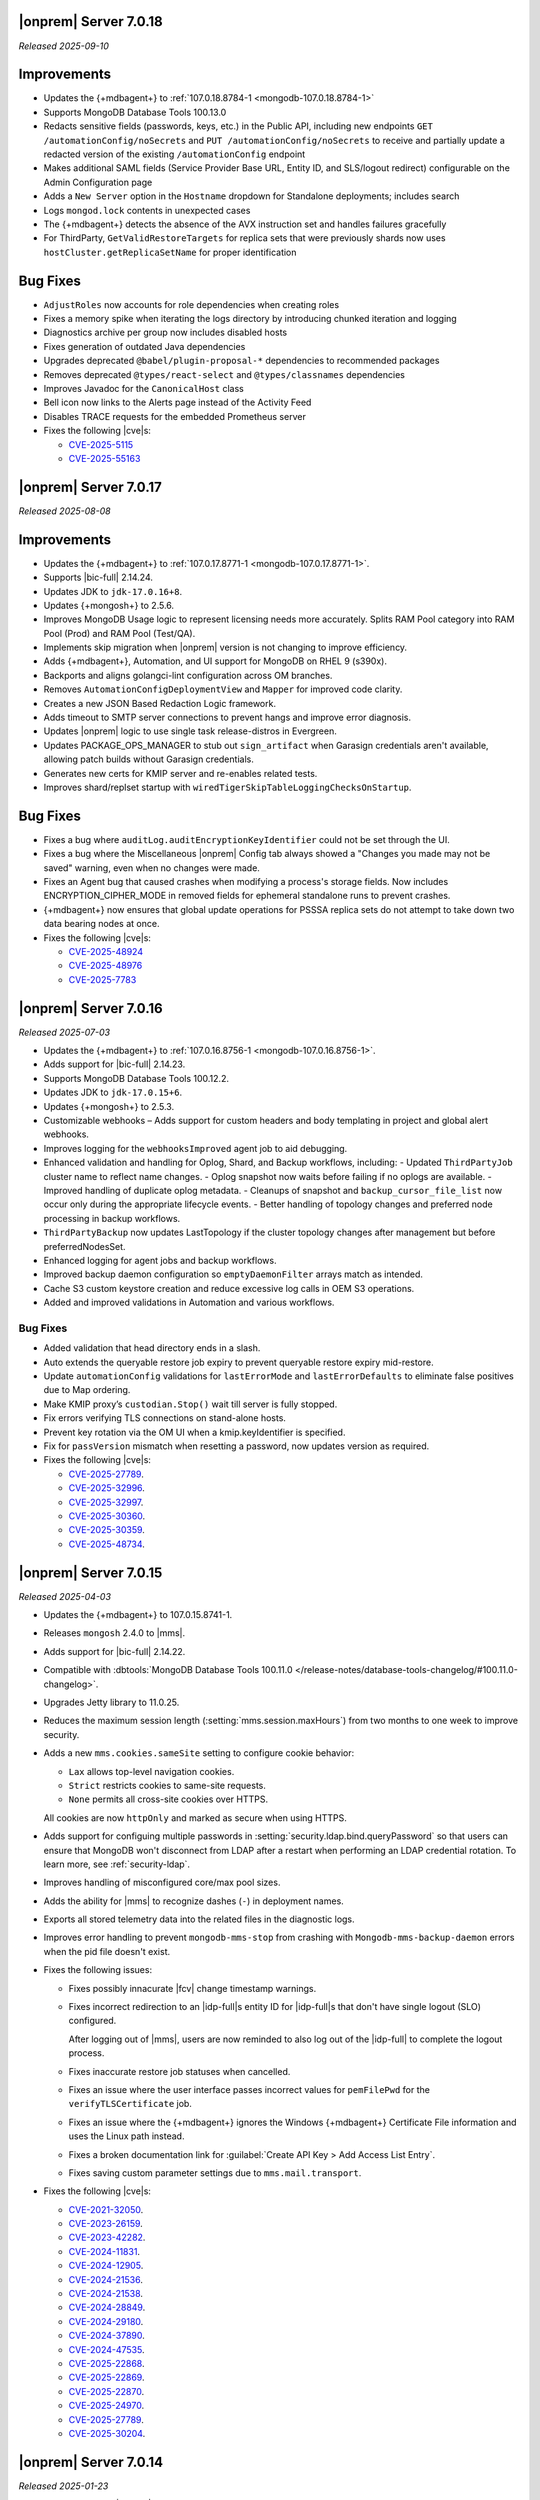 .. _opsmgr-server-7.0.18:

|onprem| Server 7.0.18
~~~~~~~~~~~~~~~~~~~~~~

*Released 2025-09-10*

Improvements
~~~~~~~~~~~~

- Updates the {+mdbagent+} to :ref:`107.0.18.8784-1 <mongodb-107.0.18.8784-1>`
- Supports MongoDB Database Tools 100.13.0
- Redacts sensitive fields (passwords, keys, etc.) in the Public API, including
  new endpoints ``GET /automationConfig/noSecrets`` and ``PUT /automationConfig/noSecrets``
  to receive and partially update a redacted version of the existing ``/automationConfig``
  endpoint
- Makes additional SAML fields (Service Provider Base URL, Entity ID, and SLS/logout
  redirect) configurable on the Admin Configuration page
- Adds a ``New Server`` option in the ``Hostname`` dropdown for Standalone deployments; includes search
- Logs ``mongod.lock`` contents in unexpected cases
- The {+mdbagent+} detects the absence of the AVX instruction set and handles failures gracefully
- For ThirdParty, ``GetValidRestoreTargets`` for replica sets that were previously shards now uses
  ``hostCluster.getReplicaSetName`` for proper identification

Bug Fixes
~~~~~~~~~

- ``AdjustRoles`` now accounts for role dependencies when creating roles
- Fixes a memory spike when iterating the logs directory by introducing chunked iteration and logging
- Diagnostics archive per group now includes disabled hosts
- Fixes generation of outdated Java dependencies
- Upgrades deprecated ``@babel/plugin-proposal-*`` dependencies to recommended packages
- Removes deprecated ``@types/react-select`` and ``@types/classnames`` dependencies
- Improves Javadoc for the ``CanonicalHost`` class
- Bell icon now links to the Alerts page instead of the Activity Feed
- Disables TRACE requests for the embedded Prometheus server
- Fixes the following |cve|\s:

  - `CVE-2025-5115 <https://nvd.nist.gov/vuln/detail/CVE-2025-5115>`__
  - `CVE-2025-55163 <https://nvd.nist.gov/vuln/detail/CVE-2025-55163>`__
  
.. _opsmgr-server-7.0.17:

|onprem| Server 7.0.17
~~~~~~~~~~~~~~~~~~~~~~

*Released 2025-08-08*

Improvements
~~~~~~~~~~~~

- Updates the {+mdbagent+} to :ref:`107.0.17.8771-1
  <mongodb-107.0.17.8771-1>`.
- Supports |bic-full| 2.14.24.
- Updates JDK to ``jdk-17.0.16+8``.
- Updates {+mongosh+} to 2.5.6.
- Improves MongoDB Usage logic to represent licensing needs more
  accurately. Splits RAM Pool category into RAM Pool (Prod) and RAM Pool
  (Test/QA).
- Implements skip migration when |onprem| version is not changing to
  improve efficiency.
- Adds {+mdbagent+}, Automation, and UI support for MongoDB on RHEL 9
  (s390x).
- Backports and aligns golangci-lint configuration across OM branches.
- Removes ``AutomationConfigDeploymentView`` and ``Mapper`` for improved
  code clarity.
- Creates a new JSON Based Redaction Logic framework.
- Adds timeout to SMTP server connections to prevent hangs and improve
  error diagnosis.
- Updates |onprem| logic to use single task release-distros in
  Evergreen.
- Updates PACKAGE_OPS_MANAGER to stub out ``sign_artifact`` when
  Garasign credentials aren't available, allowing patch builds without
  Garasign credentials.
- Generates new certs for KMIP server and re-enables related tests.
- Improves shard/replset startup with
  ``wiredTigerSkipTableLoggingChecksOnStartup``.

Bug Fixes
~~~~~~~~~

- Fixes a bug where ``auditLog.auditEncryptionKeyIdentifier`` could not
  be set through the UI.
- Fixes a bug where the Miscellaneous |onprem| Config tab always showed
  a "Changes you made may not be saved" warning, even when no changes
  were made.
- Fixes an Agent bug that caused crashes when modifying a process's
  storage fields. Now includes ENCRYPTION_CIPHER_MODE in removed fields
  for ephemeral standalone runs to prevent crashes.
- {+mdbagent+} now ensures that global update operations for PSSSA
  replica sets do not attempt to take down two data bearing nodes at
  once.

- Fixes the following |cve|\s:

  - `CVE-2025-48924 <https://nvd.nist.gov/vuln/detail/CVE-2025-48924>`__ 
  - `CVE-2025-48976 <https://nvd.nist.gov/vuln/detail/CVE-2025-48976>`__ 
  - `CVE-2025-7783 <https://nvd.nist.gov/vuln/detail/CVE-2025-7783>`__ 

.. _opsmgr-server-7.0.16:

|onprem| Server 7.0.16
~~~~~~~~~~~~~~~~~~~~~~

*Released 2025-07-03*

- Updates the {+mdbagent+} to :ref:`107.0.16.8756-1 <mongodb-107.0.16.8756-1>`.
- Adds support for |bic-full| 2.14.23.
- Supports MongoDB Database Tools 100.12.2.
- Updates JDK to ``jdk-17.0.15+6``.
- Updates {+mongosh+} to 2.5.3.
- Customizable webhooks – Adds support for custom headers and body templating in project and global alert webhooks.
- Improves logging for the ``webhooksImproved`` agent job to aid debugging.
- Enhanced validation and handling for Oplog, Shard, and Backup workflows, including:
  - Updated ``ThirdPartyJob`` cluster name to reflect name changes.
  - Oplog snapshot now waits before failing if no oplogs are available.
  - Improved handling of duplicate oplog metadata.
  - Cleanups of snapshot and ``backup_cursor_file_list`` now occur only during the appropriate lifecycle events.
  - Better handling of topology changes and preferred node processing in backup workflows.
- ``ThirdPartyBackup`` now updates LastTopology if the cluster topology changes after management but before preferredNodesSet.
- Enhanced logging for agent jobs and backup workflows.
- Improved backup daemon configuration so ``emptyDaemonFilter`` arrays match as intended.
- Cache S3 custom keystore creation and reduce excessive log calls in OEM S3 operations.
- Added and improved validations in Automation and various workflows.

Bug Fixes
```````````

- Added validation that head directory ends in a slash.
- Auto extends the queryable restore job expiry to prevent queryable restore expiry mid-restore.
- Update ``automationConfig`` validations for ``lastErrorMode`` and ``lastErrorDefaults`` to eliminate false positives due to Map ordering.
- Make KMIP proxy’s ``custodian.Stop()`` wait till server is fully stopped.
- Fix errors verifying TLS connections on stand-alone hosts.
- Prevent key rotation via the OM UI when a kmip.keyIdentifier is specified.
- Fix for ``passVersion`` mismatch when resetting a password, now updates version as required.

- Fixes the following |cve|\s:

  - `CVE-2025-27789 <https://nvd.nist.gov/vuln/detail/CVE-2025-27789>`__.
  - `CVE-2025-32996 <https://nvd.nist.gov/vuln/detail/CVE-2025-32996>`__.
  - `CVE-2025-32997 <https://nvd.nist.gov/vuln/detail/CVE-2025-32997>`__.
  - `CVE-2025-30360 <https://nvd.nist.gov/vuln/detail/CVE-2025-30360>`__.
  - `CVE-2025-30359 <https://nvd.nist.gov/vuln/detail/CVE-2025-30359>`__.
  - `CVE-2025-48734 <https://nvd.nist.gov/vuln/detail/CVE-2025-48734>`__.

.. _opsmgr-server-7.0.15:

|onprem| Server 7.0.15
~~~~~~~~~~~~~~~~~~~~~~

*Released 2025-04-03*

- Updates the {+mdbagent+} to 107.0.15.8741-1.
- Releases ``mongosh`` 2.4.0 to |mms|.
- Adds support for |bic-full| 2.14.22.
- Compatible with :dbtools:`MongoDB Database Tools 100.11.0
  </release-notes/database-tools-changelog/#100.11.0-changelog>`.
- Upgrades Jetty library to 11.0.25.
- Reduces the maximum session length (:setting:`mms.session.maxHours`)
  from two months to one week to improve security.
- Adds a new ``mms.cookies.sameSite`` setting to configure cookie behavior:
  
  - ``Lax`` allows top-level navigation cookies.
  - ``Strict`` restricts cookies to same-site requests.
  - ``None`` permits all cross-site cookies over HTTPS.

  All cookies are now ``httpOnly`` and marked as secure when
  using HTTPS.

- Adds support for configuing multiple passwords in :setting:`security.ldap.bind.queryPassword`
  so that users can ensure that MongoDB won't disconnect from LDAP after a restart when 
  performing an LDAP credential rotation. To learn more, see :ref:`security-ldap`.

- Improves handling of misconfigured core/max pool sizes.

- Adds the ability for |mms| to recognize dashes (``-``) in deployment names.

- Exports all stored telemetry data into the related files in the diagnostic logs.

- Improves error handling to prevent ``mongodb-mms-stop`` from crashing 
  with ``Mongodb-mms-backup-daemon`` errors when the pid file doesn't exist.

- Fixes the following issues:

  - Fixes possibly innacurate |fcv| change timestamp warnings.
  - Fixes incorrect redirection to an |idp-full|\s entity ID for 
    |idp-full|\s that don't have single logout (SLO) configured.

    After logging out of |mms|, users are now reminded to also log out of the
    |idp-full| to complete the logout process.

  - Fixes  inaccurate restore job statuses when cancelled.

  - Fixes an issue where the user interface passes incorrect values
    for ``pemFilePwd`` for the ``verifyTLSCertificate`` job.

  - Fixes an issue where the {+mdbagent+} ignores the Windows 
    {+mdbagent+} Certificate File information and uses the Linux path instead.

  - Fixes a broken documentation link for :guilabel:`Create API Key > Add Access List Entry`.
  
  - Fixes saving custom parameter settings due to ``mms.mail.transport``.

- Fixes the following |cve|\s:

  - `CVE-2021-32050 <https://cve.mitre.org/cgi-bin/cvename.cgi?name=/CVE-2021-32050>`__.
  - `CVE-2023-26159 <https://cve.mitre.org/cgi-bin/cvename.cgi?name=/CVE-2023-26159>`__.
  - `CVE-2023-42282 <https://cve.mitre.org/cgi-bin/cvename.cgi?name=/CVE-2023-42282>`__.
  - `CVE-2024-11831 <https://cve.mitre.org/cgi-bin/cvename.cgi?name=/CVE-2024-11831>`__.
  - `CVE-2024-12905 <https://cve.mitre.org/cgi-bin/cvename.cgi?name=/CVE-2024-12905>`__.
  - `CVE-2024-21536 <https://cve.mitre.org/cgi-bin/cvename.cgi?name=/CVE-2024-21536>`__.
  - `CVE-2024-21538 <https://cve.mitre.org/cgi-bin/cvename.cgi?name=/CVE-2024-21538>`__.
  - `CVE-2024-28849 <https://cve.mitre.org/cgi-bin/cvename.cgi?name=/CVE-2024-28849>`__.
  - `CVE-2024-29180 <https://cve.mitre.org/cgi-bin/cvename.cgi?name=/CVE-2024-29180>`__.
  - `CVE-2024-37890 <https://cve.mitre.org/cgi-bin/cvename.cgi?name=/CVE-2024-37890>`__.
  - `CVE-2024-47535 <https://cve.mitre.org/cgi-bin/cvename.cgi?name=/CVE-2024-47535>`__.
  - `CVE-2025-22868 <https://cve.mitre.org/cgi-bin/cvename.cgi?name=/CVE-2025-22868>`__.
  - `CVE-2025-22869 <https://cve.mitre.org/cgi-bin/cvename.cgi?name=/CVE-2025-22869>`__.
  - `CVE-2025-22870 <https://cve.mitre.org/cgi-bin/cvename.cgi?name=/CVE-2025-22870>`__.
  - `CVE-2025-24970 <https://cve.mitre.org/cgi-bin/cvename.cgi?name=/CVE-2025-24970>`__.
  - `CVE-2025-27789 <https://cve.mitre.org/cgi-bin/cvename.cgi?name=/CVE-2025-27789>`__.
  - `CVE-2025-30204 <https://cve.mitre.org/cgi-bin/cvename.cgi?name=/CVE-2025-30204>`__.

.. _opsmgr-server-7.0.14:

|onprem| Server 7.0.14
~~~~~~~~~~~~~~~~~~~~~~

*Released 2025-01-23*

- Adds support for |bic-full| 2.14.21.

- Fixes the following issues:

  - Deployment IDs were not filtered out when multi-region backups are enabled.

  - Downloading logs could fail for systems that use 
    :term:`syslog`.

.. _opsmgr-server-7.0.13:

|onprem| Server 7.0.13
~~~~~~~~~~~~~~~~~~~~~~

*Released 2025-01-10*

- Updates the {+mdbagent+} to :ref:`107.0.13.8702-1 <mongodb-107.0.13.8702-1>`.

- Adds support for |bic-full| 2.14.19.

- Updates the release infrastructure:

  - Updates the password hashing algorithm to ``PBKDF2-SHA512``. 
    Migrates old passwords automatically without any user impact.
  - New passwords can't exceed 256 characters to avoid a potential 
    resource exhaustion attack if users enter very long passwords.
  - Users with passwords longer than 256 characters must migrate their 
    password.

- New :setting:`mms.user.passwordHashIterations` custom configuration 
  variable for |onprem| to dynamically modify the number of iterations 
  for the algorithm.

- Adds the following fields to the  :ref:`snapshot APIs 
  <snapshots-api>`: ``machineId``, ``name``, ``completedTime``, 
  ``fcv``, and ``replicaState``.

- Hardens the algorithm used for two-way encryption in AppDB. 

- Adds a trigger so that changes to the feature compatibility version (FCV) triggers
  a snapshot.

- Adds an AppDB health check to the |onprem| upgrade process to ensure a successful upgrade.

- Adds ``clusterID`` to the |onprem| logs for each snapshot.

- Includes deleted groups in the diagnostic archive for better debugging.

- Improves error handling for the ``FileSystemSnapshotStore`` in the event the 
  job directory does not exist.

- Adds 320 character limit for :guilabel:`Email Address` and :guilabel:`Mobile Phone Number` 
  fields in the user profile UI.
  
- Adds the ability to cancel a failed queryable restore for sharded clusters.
  
- Fixes `CVE-2024-52046 <https://cve.mitre.org/cgi-bin/cvename.cgi?name=CVE-2024-52046>`__.

Bug Fixes
```````````

Fixes the following issues:

- Arbiter nodes caused the 
  :guilabel:`Edit Namespace Filter` UI option to not appear.

- Labels did not appear on the 
  :guilabel:`Backup Job Config` page in the Admin UI.

- Upgrades from MongoDB 6.0.x to 7.0.x with |oidc| configured 
  and a pinned FCV became stuck.

- Configuring or updating :guilabel:`Blockstore Max Capacity (GB)`
  in the UI caused an error.

- ``bytesReclaimed`` reported compressed size for filesystems
  instead of showing ``fileSize``.

- The {+mdbagent+} tried to set the |oidc| parameter on 
  MongoDB 7.x clusters with FCV 6.0 set.

- The {+mdbagent+} downloaded incorrect |bic-full| versions on certain platforms.

- ``.tmp`` files were left behind in Hybrid mode.

- Unsupported mail transport protocol appeared as an option in the Admin UI.

- The {+mdbagent+} could incorrectly report that the goal state was reached while
  encountering a transient error.

- The Admin UI redirected back to the logs page after viewing.

- The link to the MongoDB Deployment Authentication Mechanism documentation in 
  the UI was incorrect.

.. _opsmgr-server-7.0.12:

|onprem| Server 7.0.12
~~~~~~~~~~~~~~~~~~~~~~

*Released 2024-10-31*

- Updates JDK to ``jdk-17.0.13+11``.
- Supports :ref:`Workload Identity Federation <om-oidc-authentication-workload>` on top of the already existing Workforce Identity Federation. 
- Supports configuring separate SAML signature validation for responses and assertions so that only one is 
  required through the :setting:`mms.saml.signedAssertions` and :setting:`mms.saml.signedMessages` settings.
- Supports ability to set a custom idle session timeout using new application settings, :guilabel:`Idle Session Timeout Mode` and :guilabel:`Idle Session Timeout Max Minutes`.
- Supports taking on-demand snapshots in addition to scheduled snapshots.
- Removes the |onprem| version number from the login page if you set :setting:`mms.security.show.om.version` to false.
- Updates the {+mdbagent+} to :ref:`107.0.12.8669-1 <mongodb-107.0.12.8669-1>`.
- Adds support for |bic-full| 2.14.17.
- Upgrades Jetty library to 11.0.23.
- Fixes an issue where the {+mdbagent+} gets stuck because indexes are set to the ``CANCEL`` action.
- Fixes `CVE-2024-8184 <https://cve.mitre.org/cgi-bin/cvename.cgi?name=CVE-2024-8184>`__.

.. _opsmgr-server-7.0.11:

|onprem| Server 7.0.11
~~~~~~~~~~~~~~~~~~~~~~

*Released 2024-09-05*

- Updates the {+mdbagent+} to :ref:`107.0.11.8645-1 <mongodb-107.0.11.8645-1>`.
- Adds support |bic-full| 2.14.15.
- Compatible with :dbtools:`MongoDB Database Tools 100.10.0
  </release-notes/database-tools-changelog/#100.10.0-changelog>`.
- Removes the {+mdbagent+} dependencies on the ``redhat-lsb-core`` 
  package for RHEL and ``lsb-release`` pacakge for Debian.  
- Ensures that |onprem| retains at least one snapshot regardless of expiration schedule.
- Fixes the following issues:

  - Upgrades from |onprem| 6 to |onprem| 7 fail due to a missing field
    in the |snmp| alert configuration used for upgrade validation.
  - Diagnostics archive shows incorrect free space for File System snapshot store.
  - ``DeploymentId`` not displayed for shards with regional backup enabled.
  - Potential error when saving updates to oplog or snapshot stores due to ``DeploymentId`` validation.
  - Possible shutdown loop when KMIP rotation and initial sync run concurrently.

.. _opsmgr-server-7.0.10:

|onprem| Server 7.0.10
~~~~~~~~~~~~~~~~~~~~~~

*Released 2024-08-01*

- Updates the {+mdbagent+} to :ref:`107.0.10.8627-1 <mongodb-107.0.10.8627-1>`.
- Updates :abbr:`JDK (Java Development Kit)` to ``jdk-17.0.12+7``. 
- Improves metadata clean up when terminating backup jobs.
- Fixes `CVE-2023-45288 <https://cve.mitre.org/cgi-bin/cvename.cgi?name=CVE-2023-45288>`__
- Fixes the following issues:

  - Creating a new regional backup errors on internal sync store assignment. 
  - Agent potentially crashes during restart due to a race condition.

.. _opsmgr-server-7.0.9:

|onprem| Server 7.0.9
~~~~~~~~~~~~~~~~~~~~~

*Released 2024-07-18*

- Updates the {+mdbagent+} to :ref:`107.0.9.8621-1 <mongodb-107.0.9.8621-1>`.
- Adds support for |bic-full| 2.14.14.
- Compatible with :dbtools:`MongoDB Database Tools 100.9.5
  </release-notes/database-tools-changelog/#100.9.5-changelog>`.
- Improves validation for :ref:`regional backup <regional-backup>`
  configurations. 
- Fixes the following |cve|\s:
  
  - `CVE-2024-5157 <https://cve.mitre.org/cgi-bin/cvename.cgi?name=/CVE-2024-5157>`__.
  - `CVE-2024-5159 <https://cve.mitre.org/cgi-bin/cvename.cgi?name=/CVE-2024-5159>`__.
  - `CVE-2024-5160 <https://cve.mitre.org/cgi-bin/cvename.cgi?name=/CVE-2024-5160>`__.
  - `CVE-2024-5493 <https://cve.mitre.org/cgi-bin/cvename.cgi?name=/CVE-2024-5493>`__.
  - `CVE-2024-5494 <https://cve.mitre.org/cgi-bin/cvename.cgi?name=/CVE-2024-5494>`__.
  - `CVE-2024-5495 <https://cve.mitre.org/cgi-bin/cvename.cgi?name=/CVE-2024-5495>`__.
  - `CVE-2024-5496 <https://cve.mitre.org/cgi-bin/cvename.cgi?name=/CVE-2024-5496>`__.
  - `CVE-2024-6100 <https://cve.mitre.org/cgi-bin/cvename.cgi?name=/CVE-2024-6100>`__.
  - `CVE-2024-6103 <https://cve.mitre.org/cgi-bin/cvename.cgi?name=/CVE-2024-6103>`__.
  - `CVE-2024-24786 <https://cve.mitre.org/cgi-bin/cvename.cgi?name=/CVE-2024-24786>`__.

- Fixes a potential restore validation error.
- Fixes a bug where altering the snapshot time skips longer retained snapshots.

.. _opsmgr-server-7.0.8:

|onprem| Server 7.0.8
~~~~~~~~~~~~~~~~~~~~~

*Released 2024-06-27*

- Updates the {+mdbagent+} to :ref:`107.0.8.8615-1 <mongodb-107.0.8.8615-1>`.
- Adds support for |bic-full| 2.14.13.
- Improves a snapshot's ability to use the same node from a previous
  snapshot.
- Improves the warning when file system stores doesn't exist.
- Ensures that a groom job has enough space to run before starting.
- Fixes the following |cve|\s:
  
  - `CVE-2024-3156 <https://cve.mitre.org/cgi-bin/cvename.cgi?name=/CVE-2024-3156>`__.
  - `CVE-2024-5831 <https://cve.mitre.org/cgi-bin/cvename.cgi?name=/CVE-2024-5831>`__.
  - `CVE-2024-5832 <https://cve.mitre.org/cgi-bin/cvename.cgi?name=/CVE-2024-5832>`__.
  - `CVE-2024-22017 <https://cve.mitre.org/cgi-bin/cvename.cgi?name=/CVE-2024-22017>`__.

- Fixes an issue where the |http| transport for automation didn't always
  use the configured |tls| configuration. 
- Improves the redaction of sensitive fields.

.. _opsmgr-server-7.0.7:

|onprem| Server 7.0.7
~~~~~~~~~~~~~~~~~~~~~

*Released 2024-06-06*

- Updates the {+mdbagent+} to :ref:`107.0.7.8596 <mongodb-107.0.7.8596>`.
- Fixes an issue that could cause termination jobs to timeout due to unassigned blockstores.
- Fixes an issue where required backup job fields could become null.

.. _opsmgr-server-7.0.6: 

|onprem| Server 7.0.6
~~~~~~~~~~~~~~~~~~~~~

*Released 2024-05-10*

- Updates the {+mdbagent+} to :ref:`107.0.6.8587-1 <mongodb-107.0.6.8587>`.
- Supports parsing multiple certificates, or a chain, from PEM
  files for |s3| backup store configuration.
- Adds alert to verify ``defaultRWConcern`` of the AppDB and other
  backing databases. 
- Fixes the following issues:

  - Backup job logs for a specific logger didn't appear correctly in the
    UI. 
  - ObjectId fields in snapshot history rendered incorrectly.

.. _opsmgr-server-7.0.5: 

|onprem| Server 7.0.5
~~~~~~~~~~~~~~~~~~~~~

*Released 2024-05-02*

- Updates the {+mdbagent+} to :ref:`107.0.3.8581-1 <mongodb-107.0.3.8581>`.
- Releases {+mongosh+} 2.2.4 to |onprem|. To learn more, see {+mongosh+} 
  Release Notes.
- Updates :abbr:`JDK (Java Development Kit)` to ``jdk-17.0.11+9``. 
- Displays |s3| :opsmgr:`oplog store
  </reference/glossary/#std-term-Oplog-Store-Database>` databases as a
  backing database in the :guilabel:`Admin Overview` tab.
- Adds additional diagnostics information related to backup speed in a
  separate download ingestible format from diagnostic archive. 
- Adds additional snapshot history metadata for block tracking,
  incrementality for data and indexes, transfer speed, and duration in
  the Admin UI and diagnostic archives.
- Increases the number of snapshots retained to 60 snapshots per cluster
  for the snapshot history metadata.
- Fixes an issue with backup configuration daemon filter for deleted
  daemons. 
- Fixes `CVE-2024-29025 <https://cve.mitre.org/cgi-bin/cvename.cgi?name=/CVE-2024-29025>`__.

.. _opsmgr-server-7.0.4: 

|onprem| Server 7.0.4
~~~~~~~~~~~~~~~~~~~~~

*Released 2024-04-04*

- Releases {+mongosh+} 2.2.3 to |onprem|. To learn more, see {+mongosh+} 
  Release Notes.
- Supports enabling and configuring :ref:`regional backups
  <deployment-regions-interface>`.
- Supports ``net.tls.clusterAuthX509`` parameter in MongoDB 7.0 for
  ``clusterAuthMode`` set to ``x509``. 
- Adds API support for project level MongoDB :ref:`log rotation
  <automation-configuration-resource>` settings. 
- Adds ability for backup to automatically configure an improved default
  blocksize for mongo blockstores.
- Adds automation support for :manual:`at-rest encryption
  </core/security-encryption-at-rest/#encryption-at-rest>` of
  :ref:`audit logs <deployment-advanced-options-audit-log>` in MongoDB
  6.0 and later versions.  
- Enhances logging for MongoDB blockstores groom progress.
- Fixes the following issues:
  
  - Inactive accounts prevented users from navigating to the continuous backup page.
  - Restore would fail in existing deployments if credentials version didn't match.
  - Restores couldn't progress due to a DOWN host.
  - The ``mongodVersion`` in the backup jobs collection doesn't update correctly.

- Fixes `CVE-2023-33546 <https://cve.mitre.org/cgi-bin/cvename.cgi?name=/CVE-2023-33546>`__
- Fixes `CVE-2024-22201 <https://cve.mitre.org/cgi-bin/cvename.cgi?name=/CVE-2024-22201>`__

.. _opsmgr-server-7.0.3: 

|onprem| Server 7.0.3
~~~~~~~~~~~~~~~~~~~~~

*Released 2024-03-07*

- Updates the {+mdbagent+} to :ref:`107.0.3.8550-1 <mongodb-107.0.3.8550>`.
- Fixes a bug where |onprem| upgrades might become stuck
  when webhook notifications are configured due to ``webhook_url`` 
  not populating correctly.
- Adds {+mdbagent+} support for Ubuntu 20.04 and RHEL 9 on ARM.
- Fixes a bug where the {+mdbagent+} wasn't considering all of 
  a certificate's :abbr:`SANs (Subject Alternative Names)`.
- Adds the ability to edit WiredTiger job setting, number of 
  backup workers, and bandwidth for backups in the
  :ref:`admin-console`.
- Adds the ability for |onprem| to automatically choose the
  number of backup workers based on available CPU cores and
  memory.
- Fixes `CVE-2023-52428 <https://cve.mitre.org/cgi-bin/cvename.cgi?name=/CVE-2023-52428>`__
- Fixes `CVE-2024-25710 <https://cve.mitre.org/cgi-bin/cvename.cgi?name=/CVE-2024-25710>`__
- Fixes `CVE-2024-26308 <https://cve.mitre.org/cgi-bin/cvename.cgi?name=/CVE-2024-26308>`__
- Releases {+mongosh+} 2.1.5 to |onprem|. To learn more, see {+mongosh+}
  :mdb-shell:`Release Notes </changelog/#v2.1.5>`.
- Fixes an issue where |mms| inaccurately reported the 
  :guilabel:`network bytes out` metric that appears in the 
  :guilabel:`System Network` chart. This release resets this metric and 
  the previous values no longer appear. To learn more, see 
  :ref:`review-available-metrics` and :ref:`system-disk-alerts`.

.. _opsmgr-server-7.0.2:

|onprem| Server 7.0.2
~~~~~~~~~~~~~~~~~~~~~

*Released 2024-02-01*

- Updates the {+mdbagent+} to :ref:`107.0.2.8531
  <mongodb-107.0.2.8531>`.
- Updates :abbr:`JDK (Java Development Kit)` to ``jdk-17.0.10+7``. 
- Adds MongoDB Agent support for Debian 12.
- Adds support for deploying |onprem| on Debian 12.
- Adds ability to configure the ``net.tls.clusterCAFile`` parameter. 
- Adds additional snapshot metrics to the snapshot summary table.
- Adds ability to track restore block download performance.
- Improves MongoDB and S3-compatible blockstore snapshot performance for
  large files through enhanced memory utilization.
- Improves the agent's ability to retry for more blockstore errors.
- Fixes the following bugs:

  - DBUsage API endpoint issue that affected totalCount, pageNum,
    filtering and pagination in the UI.
  - ``Oplog Behind`` warning could be displayed for non-active shards.
  - ``LOW_APP_DB_FREE_SPACE_PERCENT`` alert was not working correctly.
  - Servers might display stale statuses in the |onprem| UI.
- Removes ability to :ref:`delete a project <delete-project>` that has 
  managed deployments.

.. _opsmgr-server-7.0.1:

|onprem| Server 7.0.1
~~~~~~~~~~~~~~~~~~~~~

*Released 2024-01-08*

.. important:: 

   .. include:: /includes/om-7.0.1-upgrade.rst

- Updates the {+mdbagent+} to :ref:`107.0.0.8507
  <mongodb-107.0.0.8507>`.
- Bumps the minimum required {+mdbagent+} version for |onprem| 7.0
  to :ref:`107.0.0.8506-1 <mongodb-107.0.0.8506-1>`. You must 
  upgrade to this version of the {+mdbagent+} to allow clusters 
  using |oidc| to continue functioning after upgrading to MongoDB 7.0.5.
- Fixes a bug where clusters on MongoDB 7.0.0 to 7.0.4 using :manual:`OpenID
  Connect authentication </core/security-oidc/#std-label-authentication-oidc>` 
  fail to properly upgrade to MongoDB 7.0.5.

.. _opsmgr-server-7.0.0:

|onprem| Server 7.0.0
~~~~~~~~~~~~~~~~~~~~~

*Released 2024-01-04*

.. important:: 

   .. include:: /includes/om-7.0.1-upgrade.rst

- Updates the {+mdbagent+} to :ref:`107.0.0.8490-1
  <mongodb-107.0.0.8490-1>`.

MongoDB Cluster Management
``````````````````````````

- Supports managing, monitoring, and backing up MongoDB 7.0 deployments.
- Supports MongoDB 7.0 as a deployment option.

Backup
``````

- Exposes performance and snapshot metrics to admins.
  
  - Admins can now :ref:`use Prometheus <prometheus-integration-mms>`
    to view metrics graphs and query newly created collections in the 
    :ref:`admin-console`.

Alerting
````````

- Removes support for |snmp| alerts. 

  - You can monitor your clusters with |onprem| instead. To
    learn about other alert options, see :ref:`third-party-integrations`.

- Redacts third-party credentials.
  
  - |onprem| redacts credentials for third-party metrics and alert integrations 
    when you view or edit an alert through the UI or query third-party 
    integration settings through the |api|. 
    
    You can still edit these credentials. We recommend that you store these credentials outside of |onprem|.  

Automation
``````````

- Adds support for :ref:`enabling OIDC authentication 
  <enable-oidc-auth>` through an |idp| that supports |oidc|, such as 
  |azure-ad|, Okta, or Ping Identity.
- Replaces the target of the ``/var/lib/mongodb-mms-automation/bin`` symlink. This symlink now points to the 
  latest downloaded version of {+mongosh+}. In the previous releases, this symlink pointed to the latest 
  MongoDB version in the ``/bin`` folder. This change ensures that you always use the newest downloaded 
  {+mongosh+} version in all scripts for your deployments. 

Migration
`````````

- Removes support for the MongoDB Cloud Migration Service in |onprem|. 
  If you need to use push-based migrations to migrate your 
  deployments to |service|, you can use the Cloud Migration Service in |cloud|.

User Interface
``````````````

- Removes support for the Manage Sharded Collections UI. 
  
  - Removes the ability to shard a collection, 
    manage the sharded cluster balancer, and manage sharded 
    zones through the UI. You still have full control
    of your sharded cluster available through the command line 
    by using {+mongosh+}.

- Removes support for Internet Explorer 11.

|onprem| Platform Support
`````````````````````````

- Adds support for deploying |onprem| on RedHat Enterprise Linux 9 on x86_64 architectures.
- Adds support for deploying |onprem| on Ubuntu 22.04 on x86_64 architectures.
- Adds support for deploying |onprem| on Amazon Linux 2023.
- Adds support to fix broken ``rpm`` packages for |onprem| versions 6.0.0, 6.0.1, and 6.0.2 
  containing incorrect version information that could cause standard 
  upgrades to fail. If upgrading from any of these versions to 
  version 6.0.3 or greater, upgrade the package using the 
  ``--oldpackage`` flag:

  .. code-block:: sh

      sudo rpm -Uvh --oldpackage mongodb-mms-<version>.x86_64.rpm

- Removes |onprem| support for Debian 10.
- Removes |onprem| support for Ubuntu 18.04 LTS.
- Deprecates |onprem| support for RedHat Enterprise Linux 7.
- Deprecates |onprem| support for SUSE Linux Enterprise Server 12.
- Deprecates |onprem| support for Ubuntu 20.04 LTS.

Automation Platform Support
```````````````````````````

- Adds {+mdbagent+} support for RedHat Enterprise Linux 9 on x86_64 and ARM architectures.
- Adds {+mdbagent+} support for Ubuntu 22.04 on x86_64 and ARM architectures.
- Adds {+mdbagent+} support for Amazon Linux 2023.
- Removes {+mdbagent+} support for Debian 10.
- Removes {+mdbagent+} support for Ubuntu 18.04 LTS.
- Deprecates {+mdbagent+} support for RedHat Enterprise Linux 7.
- Deprecates {+mdbagent+} support for SUSE Linux Enterprise Server 12.
- Deprecates {+mdbagent+} support for Ubuntu 20.04 LTS.
